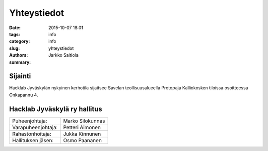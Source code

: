 Yhteystiedot
############

:date: 2015-10-07 18:01
:tags: info
:category: info
:slug: yhteystiedot
:authors: Jarkko Saltiola
:summary: 

Sijainti
========
   
Hacklab Jyväskylän nykyinen kerhotila sijaitsee Savelan teollisuusalueella Protopaja Kalliokosken tiloissa osoitteessa Onkapannu 4.

.. raw:: html
         
   <iframe src="https://www.google.com/maps/embed?pb=!1m14!1m8!1m3!1d16958.93756410427!2d25.729926344410334!3d62.24074436159867!3m2!1i1024!2i768!4f13.1!3m3!1m2!1s0x0%3A0x7e6a5e209cbe2d3d!2sProtopaja+Kalliokoski+Oy!5e0!3m2!1sen!2sfi!4v1444240838624" width="600" height="350" frameborder="0" style="border:0" allowfullscreen></iframe>

   Ilmakuvassa näkyy sisäänkäynnin sijainti. Oven vierestä löytyy Protopajan ovikello.
   
.. image:: /images/hacklabkartta.jpg
   :alt: Sijaintiohjeistus
   :align: center


Hacklab Jyväskylä ry hallitus
=============================

==================  ================
Puheenjohtaja:      Marko Silokunnas
Varapuheenjohtaja:  Petteri Aimonen
Rahastonhoitaja:    Jukka Kinnunen
Hallituksen jäsen:  Osmo Paananen
==================  ================
